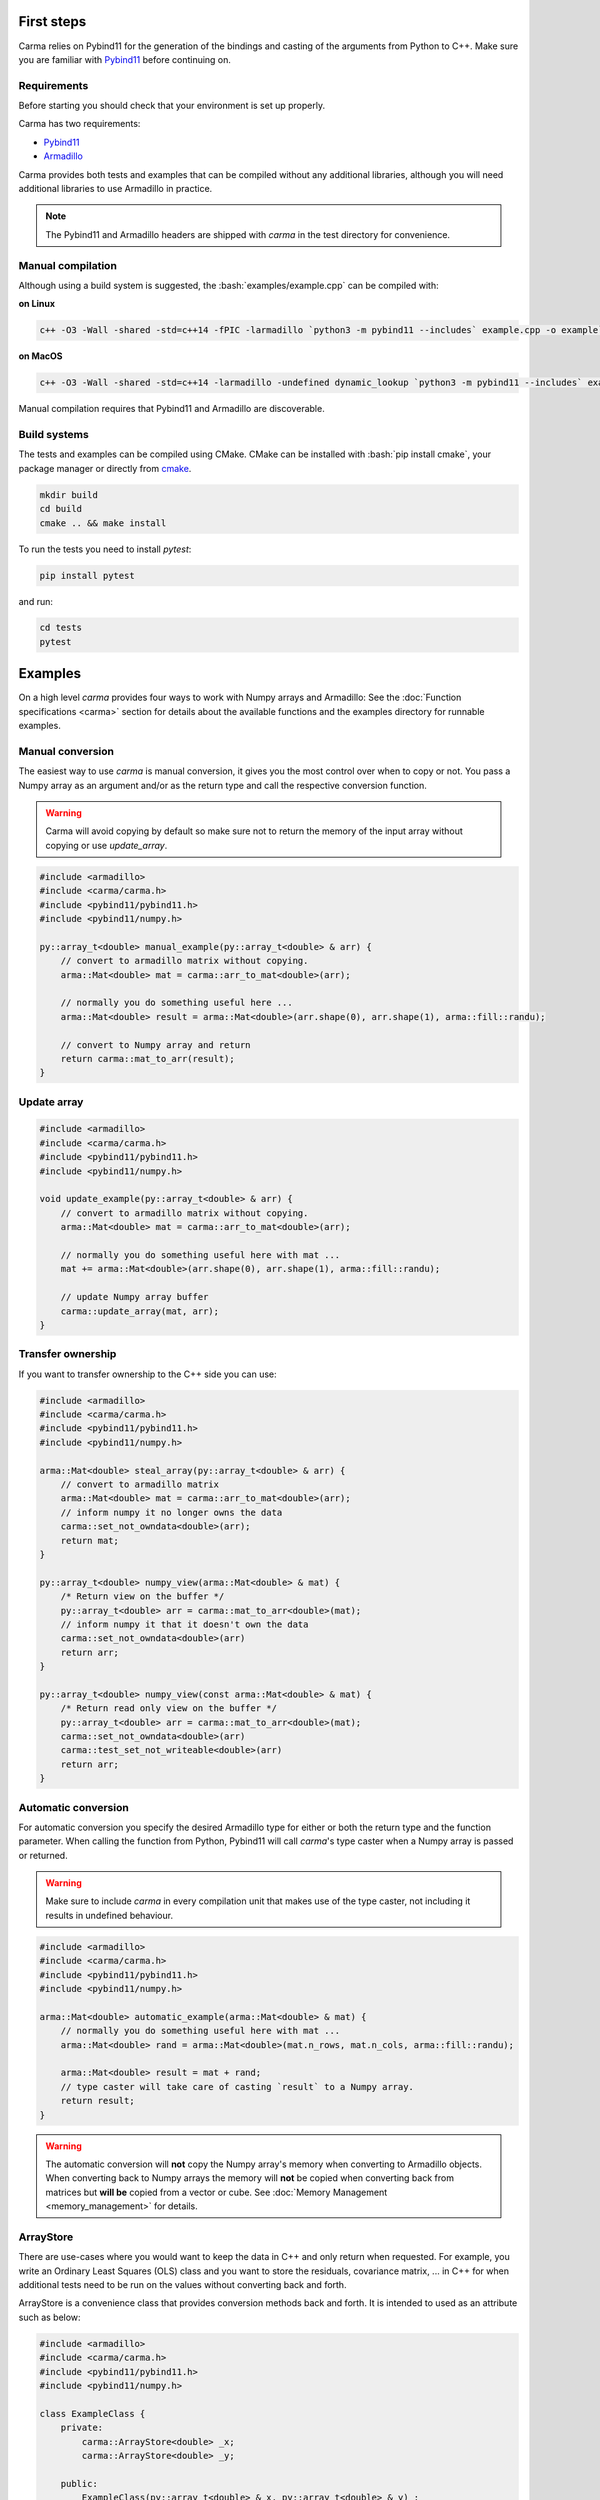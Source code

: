 .. role:: bash(code)
   :language: bash

First steps
###########

Carma relies on Pybind11 for the generation of the bindings and casting of the arguments from Python to C++.
Make sure you are familiar with `Pybind11 <https://pybind11.readthedocs.io/en/stable/intro.html>`__ before continuing on.

Requirements
************

Before starting you should check that your environment is set up properly.

Carma has two requirements:

* `Pybind11 <https://github.com/pybind/pybind11>`__
* `Armadillo <http://arma.sourceforge.net/download.html>`__

Carma provides both tests and examples that can be compiled without any additional libraries, although you will need additional libraries to use Armadillo in practice.

.. note:: The Pybind11 and Armadillo headers are shipped with `carma` in the test directory for convenience.

Manual compilation
******************

Although using a build system is suggested, the :bash:`examples/example.cpp` can be compiled with:

**on Linux**

.. code-block:: bash
    
    c++ -O3 -Wall -shared -std=c++14 -fPIC -larmadillo `python3 -m pybind11 --includes` example.cpp -o example`python3-config --extension-suffix`

**on MacOS**

.. code-block:: bash
    
    c++ -O3 -Wall -shared -std=c++14 -larmadillo -undefined dynamic_lookup `python3 -m pybind11 --includes` example.cpp -o example`python3-config --extension-suffix`

Manual compilation requires that Pybind11 and Armadillo are discoverable.

Build systems 
*************

The tests and examples can be compiled using CMake.
CMake can be installed with :bash:`pip install cmake`, your package manager or directly from `cmake <http://cmake.org/download/>`__.

.. code-block:: bash

   mkdir build
   cd build
   cmake .. && make install

To run the tests you need to install `pytest`:

.. code-block:: bash

   pip install pytest

and run:

.. code-block:: bash

   cd tests
   pytest


Examples
########

On a high level `carma` provides four ways to work with Numpy arrays and Armadillo:
See the :doc:`Function specifications <carma>` section for details about the available functions and the examples directory for runnable examples.

Manual conversion
*****************

The easiest way to use `carma` is manual conversion, it gives you the most control over when to copy or not.
You pass a Numpy array as an argument and/or as the return type and call the respective conversion function.

.. warning:: Carma will avoid copying by default so make sure not to return the memory of the input array without copying or use `update_array`.

.. code-block:: c++

    #include <armadillo>
    #include <carma/carma.h>
    #include <pybind11/pybind11.h>
    #include <pybind11/numpy.h>
    
    py::array_t<double> manual_example(py::array_t<double> & arr) {
        // convert to armadillo matrix without copying.
        arma::Mat<double> mat = carma::arr_to_mat<double>(arr);
    
        // normally you do something useful here ...
        arma::Mat<double> result = arma::Mat<double>(arr.shape(0), arr.shape(1), arma::fill::randu);
    
        // convert to Numpy array and return
        return carma::mat_to_arr(result);
    }

Update array
************

.. code-block:: c++

    #include <armadillo>
    #include <carma/carma.h>
    #include <pybind11/pybind11.h>
    #include <pybind11/numpy.h>
    
    void update_example(py::array_t<double> & arr) {
        // convert to armadillo matrix without copying.
        arma::Mat<double> mat = carma::arr_to_mat<double>(arr);
    
        // normally you do something useful here with mat ...
        mat += arma::Mat<double>(arr.shape(0), arr.shape(1), arma::fill::randu);
    
        // update Numpy array buffer
        carma::update_array(mat, arr);
    }

Transfer ownership
******************

If you want to transfer ownership to the C++ side you can use:

.. code-block:: c++

    #include <armadillo>
    #include <carma/carma.h>
    #include <pybind11/pybind11.h>
    #include <pybind11/numpy.h>
    
    arma::Mat<double> steal_array(py::array_t<double> & arr) {
        // convert to armadillo matrix
        arma::Mat<double> mat = carma::arr_to_mat<double>(arr);
        // inform numpy it no longer owns the data
        carma::set_not_owndata<double>(arr);
        return mat;
    }

    py::array_t<double> numpy_view(arma::Mat<double> & mat) {
        /* Return view on the buffer */
        py::array_t<double> arr = carma::mat_to_arr<double>(mat);
        // inform numpy it that it doesn't own the data
        carma::set_not_owndata<double>(arr)
        return arr;
    }

    py::array_t<double> numpy_view(const arma::Mat<double> & mat) {
        /* Return read only view on the buffer */
        py::array_t<double> arr = carma::mat_to_arr<double>(mat);
        carma::set_not_owndata<double>(arr)
        carma::test_set_not_writeable<double>(arr)
        return arr;
    }

Automatic conversion
********************

For automatic conversion you specify the desired Armadillo type for either or both the return type and the function parameter.
When calling the function from Python, Pybind11 will call `carma`'s type caster when a Numpy array is passed or returned.

.. warning:: Make sure to include `carma` in every compilation unit that makes use of the type caster, not including it results in undefined behaviour.

.. code-block:: c++

    #include <armadillo>
    #include <carma/carma.h>
    #include <pybind11/pybind11.h>
    #include <pybind11/numpy.h>
    
    arma::Mat<double> automatic_example(arma::Mat<double> & mat) {
        // normally you do something useful here with mat ...
        arma::Mat<double> rand = arma::Mat<double>(mat.n_rows, mat.n_cols, arma::fill::randu);
    
        arma::Mat<double> result = mat + rand;
        // type caster will take care of casting `result` to a Numpy array.
        return result;
    }

.. warning::
    
    The automatic conversion will **not** copy the Numpy array's memory when converting to Armadillo objects.
    When converting back to Numpy arrays the memory will **not** be copied when converting back from matrices but **will be** copied from a vector or cube.
    See :doc:`Memory Management <memory_management>` for details.

ArrayStore
**********

There are use-cases where you would want to keep the data in C++ and only return when requested.
For example, you write an Ordinary Least Squares (OLS) class and you want to store the residuals, covariance matrix, ... in C++ for when additional tests need to be run on the values without converting back and forth.

ArrayStore is a convenience class that provides conversion methods back and forth.
It is intended to used as an attribute such as below:

.. code-block:: c++

    #include <armadillo>
    #include <carma/carma.h>
    #include <pybind11/pybind11.h>
    #include <pybind11/numpy.h>
    
    class ExampleClass {
        private:
            carma::ArrayStore<double> _x;
            carma::ArrayStore<double> _y;

        public:
            ExampleClass(py::array_t<double> & x, py::array_t<double> & y) :
            // steal the array, mark it mutable and store it as an
            // Armadillo array
            _x{carma::ArrayStore<double>(x, true, true)},
            // copy the array, mark it read-only and store it as an
            // Armadillo array
            _y{carma::ArrayStore<double>(y, false, false)} {}

            py::array_t<double> member_func() {
                // normallly you would something useful here
                _x.mat += _y.mat;
                // return mutable view off arma matrix
                return _x.get_view(true);
            }
    };

    void bind_exampleclass(py::module &m) {
        py::class_<ExampleClass>(m, "ExampleClass")
            .def(py::init<py::array_t<double> &, py::array_t<double> &>(), R"pbdoc(
                Initialise ExampleClass.
    
                Parameters
                ----------
                arr1: np.ndarray
                    array to be stored in armadillo matrix
                arr2: np.ndarray
                    array to be stored in armadillo matrix
            )pbdoc")
            .def("member_func", &ExampleClass::member_func, R"pbdoc(
                Compute ....
            )pbdoc");
    }

.. warning::
    
    The ArrayStore owns the data, the returned numpy arrays are views that
    are tied to the lifetime of ArrayStore.
